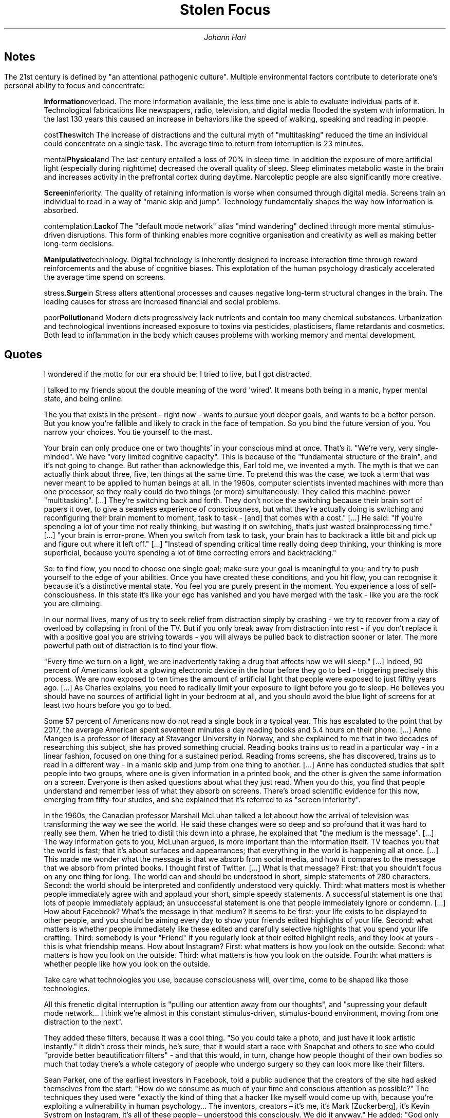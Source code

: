 .TL
Stolen Focus
.AU
Johann Hari

.SH
Notes

.LP
The 21st century is defined by "an attentional pathogenic culture".
Multiple environmental factors contribute to deteriorate one's personal ability to focus and concentrate:

.IP
.B Information overload.
The more information available, the less time one is able to evaluate individual parts of it.
Technological fabrications like newspapers, radio, television, and digital media flooded the system with information.
In the last 130 years this caused an increase in behaviors like the speed of walking, speaking and reading in people.
.IP
.B The switch cost effect.
The increase of distractions and the cultural myth of "multitasking" reduced the time an individual could concentrate on a single task.
The average time to return from interruption is 23 minutes.
.IP
.B Physical and mental exhaustion.
The last century entailed a loss of 20% in sleep time.
In addition the exposure of more artificial light (especially during nighttime) decreased the overall quality of sleep.
Sleep eliminates metabolic waste in the brain and increases activity in the prefrontal cortex during daytime. 
Narcoleptic people are also significantly more creative.
.IP
.B Screen inferiority.
The quality of retaining information is worse when consumed through digital media.
Screens train an individual to read in a way of "manic skip and jump".
Technology fundamentally shapes the way how information is absorbed.
.IP
.B Lack of contemplation.
The "default mode network" alias "mind wandering" declined through more mental stimulus-driven disruptions.
This form of thinking enables more cognitive organisation and creativity as well as making better long-term decisions.
.IP
.B Manipulative technology.
Digital technology is inherently designed to increase interaction time through reward reinforcements and the abuse of cognitive biases.
This explotation of the human psychology drasticaly accelerated the average time spend on screens.
.IP
.B Surge in stress.
Stress alters attentional processes and causes negative long-term structural changes in the brain.
The leading causes for stress are increased financial and social problems.
.IP
.B Pollution and poor diet.
Modern diets progressively lack nutrients and contain too many chemical substances.
Urbanization and technological inventions increased exposure to toxins via pesticides, plasticisers, flame retardants and cosmetics.
Both lead to inflammation in the body which causes problems with working memory and mental development.

.SH
Quotes

.QP
I wondered if the motto for our era should be: I tried to live, but I got distracted.

.QP
I talked to my friends about the double meaning of the word 'wired'.
It means both being in a manic, hyper mental state, and being online.

.QP
The you that exists in the present - right now - wants to pursue yout deeper goals, and wants to be a better person.
But you know you're fallible and likely to crack in the face of tempation.
So you bind the future version of you.
You narrow your choices.
You tie yourself to the mast.

.QP
Your brain can only produce one or two thoughts' in your conscious mind at once.
That's it.
"We're very, very single-minded".
We have "very limited cognitive capacity".
This is because of the "fundamental structure of the brain", and it's not going to change.
But rather than acknowledge this, Earl told me, we invented a myth.
The myth is that we can actually think about three, five, ten things at the same time.
To pretend this was the case, we took a term that was never meant to be applied to human beings at all.
In the 1960s, computer scientists invented machines with more than one processor, so they really could do two things (or more) simultaneously.
They called this machine-power "multitasking".
[...]
They're switching back and forth.
They don't notice the switching because their brain sort of papers it over, to give a seamless experience of consciousness, but what they're actually doing is switching and reconfiguring their brain moment to moment, task to task - [and] that comes with a cost."
[...]
He said: "If you're spending a lot of your time not really thinking, but wasting it on switching, that's just wasted brainprocessing time."
[...]
"your brain is error-prone.
When you switch from task to task, your brain has to backtrack a little bit and pick up and figure out where it left off."
[...]
"Instead of spending critical time really doing deep thinking, your thinking is more superficial, because you're spending a lot of time correcting errors and backtracking."

.QP
So: to find flow, you need to choose one single goal; make sure your goal is meaningful to you; and try to push yourself to the edge of your abilities.
Once you have created these conditions, and you hit flow, you can recognise it because it's a distinctive mental state.
You feel you are purely present in the moment.
You experience a loss of self-consciousness.
In this state it's like your ego has vanished and you have merged with the task - like you are the rock you are climbing.

.QP
In our normal lives, many of us try to seek relief from distraction simply by crashing - we try to recover from a day of overload by collapsing in front of the TV.
But if you only break away from distraction into rest - if you don't replace it with a positive goal you are striving towards - you will always be pulled back to distraction sooner or later.
The more powerful path out of distraction is to find your flow.

.QP
"Every time we turn on a light, we are inadvertently taking a drug that affects how we will sleep."
[...]
Indeed, 90 percent of Americans look at a glowing electronic device in the hour before they go to bed - triggering precisely this process.
We are now exposed to ten times the amount of artificial light that people were exposed to just fifthy years ago.
[...]
As Charles explains, you need to radically limit your exposure to light before you go to sleep.
He believes you should have no sources of artificial light in your bedroom at all, and you should avoid the blue light of screens for at least two hours before you go to bed.

.QP
Some 57 percent of Americans now do not read a single book in a typical year.
This has escalated to the point that by 2017, the average American spent seventeen minutes a day reading books and 5.4 hours on their phone.
[...]
Anne Mangen is a professor of literacy at Stavanger University in Norway, and she explained to me that in two decades of researching this subject, she has proved something crucial.
Reading books trains us to read in a particular way - in a linear fashion, focused on one thing for a sustained period.
Reading froms screens, she has discovered, trains us to read in a different way - in a manic skip and jump from one thing to another.
[...]
Anne has conducted studies that split people into two groups, where one is given information in a printed book, and the other is given the same information on a screen.
Everyone is then asked questions about what they just read.
When you do this, you find that people understand and remember less of what they absorb on screens.
There's broad scientific evidence for this now, emerging from fifty-four studies, and she explained that it's referred to as "screen inferiority".

.QP
In the 1960s, the Canadian professor Marshall McLuhan talked a lot aboout how the arrival of television was transforming the way we see the world.
He said these changes were so deep and so profound that it was hard to really see them.
When he tried to distil this down into a phrase, he explained that "the medium is the message".
[...]
The way information gets to you, McLuhan argued, is more important than the information itself.
TV teaches you that the world is fast; that it's about surfaces and appearrances; that everything in the world is happening all at once.
[...]
This made me wonder what the message is that we absorb from social media, and how it compares to the message that we absorb from printed books.
I thought first of Twitter.
[...]
What is that message?
First: that you shouldn't focus on any one thing for long.
The world can and should be understood in short, simple statements of 280 characters.
Second: the world should be interpreted and confidently understood very quickly.
Third: what matters most is whether people immediately agree with and applaud your short, simple speedy statements.
A successful statement is one that lots of people immediately applaud; an unsuccessful statement is one that people immediately ignore or condemn.
[...]
How about Facebook?
What's the message in that medium?
It seems to be first: your life exists to be displayed to other people, and you should be aiming every day to show your friends edited highlights of your life.
Second: what matters is whether people immediately like these edited and carefully selective highlights that you spend your life crafting.
Third: somebody is your "Friend" if you regularly look at their edited highlight reels, and they look at yours - this is what friendship means.
How about Instagram?
First: what matters is how you look on the outside.
Second: what matters is how you look on the outside.
Third: what matters is how you look on the outside.
Fourth: what matters is whether people like how you look on the outside.

.QP
Take care what technologies you use, because consciousness will, over time, come to be shaped like those technologies.

.QP
All this frenetic digital interruption is "pulling our attention away from our thoughts", and "supressing your default mode network... I think we're almost in this constant stimulus-driven, stimulus-bound environment, moving from one distraction to the next".

.QP
They added these filters, because it was a cool thing.
"So you could take a photo, and just have it look artistic instantly."
It didn't cross their minds, he's sure, that it would start a race with Snapchat and others to see who could "provide better beautification filters" - and that this would, in turn, change how people thought of their own bodies so much that today there's a whole category of people who undergo surgery so they can look more like their filters.

.QP
Sean Parker, one of the earliest investors in Facebook, told a public audience that the creators of the site had asked themselves from the start: "How do we consume as much of your time and conscious attention as possible?"
The techniques they used were "exactly the kind of thing that a hacker like myself would come up with, because you're exploiting a vulnerability in human psychology... The inventors, creators – it's me, it's Mark [Zuckerberg], it's Kevin Systrom on Instagram, it's all of these people – understood this consciously. We did it anyway."
He added: "God only knows what it’s doing to our children’s brains."
Chamath Palihapitiya, who had been Facebook's vice president of growth, explained in a speech that the effects are so negative that his own kids "aren't allowed to use that shit".
Tony Fadell, who co-invented the iPhone, said: "I wake up in cold sweats every so often thinking, what did we bring to the world?"
He worried that he had helped create "a nuclear bomb" that can "blow up people's brains and reprogram them".

.QP
One day, James Williams – the former Google strategist I met – addressed an audience of hundreds of leading tech designers and asked them a simple question.
"How many of you want to live in the world you are designing?"
There was a silence in the room.
People looked around them.
Nobody put up their hand.

.QP
On YouTube, what are the words that you should put into the title of your video, if you want to get picked up by the algorithm?
They are – according to the best site monitoring YouTube trends – words such as "hates, obliterates, slams, destroys".
A major study at New York University found that for every word of moral outrage you add to a tweet, your retweet rate will go up by 20 percent on average, and the words that increased your retweet rate most were "attack", "bad" and "blame".
A study by the Pew Research Center found that if you fill your Facebook posts with "indignant disagreement", you'll double your likes and shares.
So an algorithm that prioritises keeping you glued to the screen will – unintentionally but inevitably – prioritise outraging and angering you.
If it's more enraging, it's more engaging.

.QP
First, these sites and apps are designed to train our minds to crave frequent rewards.
They make us hunger for hearts and likes.
[...]
Once you have been conditioned to need these reinforcements, Tristan told one interviewer, "It's very hard to be with reality, the physical world, the built world – because it doesn't offer as frequent and as immediate rewards as this thing does."
This craving will drive you to pick up your phone more than you would if you had never been plugged into this system. 

.QP
One was Ronald Purser, who is professor of management at San Francisco State University.
He introduced me to an idea I hadn't heard before – a concept named "cruel optimism".
This is when you take a really big problem with deep causes in our culture – like obesity, or depression, or addiction – and you offer people, in upbeat language, a simplistic individual solution.
It sounds optimistic, because you are telling them that the problem can be solved, and soon – but it is, in fact, cruel, because the solution you are offering is so limited, and so blind to the deeper causes, that for most people, it will fail.

.QP
[...] the top causes of stress in the US have been identified by scientists at Stanford Graduate School of Business in a major study.
They are "a lack of health insurance, the constant threat of lay-offs, lack of discretion and autonomy in decision-making, long working hours, low levels of organisational justice, and unrealistic demands".

.QP
The average weight gain for an adult between 1960 and 2002 was 24 lbs, or 1.7 stone.
[...]
The scientists who have studied it discovered that 95 percent of people in our culture who lose weight on a diet regain it within one to five years.

.QP
When he testified before the Senate, he told them: "You can try having self-control, but there are a thousand engineers on the other side of the screen working against you."

.QP
They wrote: "Our algorithms exploit the human brain's attraction to divisiveness," and "if left unchecked", the site would continue to pump its users with "more and more divisive content in an effort to gain user attention and increase time on the platform".
A separate internal Facebook team, whose work also leaked to the Journal, had independently reached the same conclusions.
They found that 64 percent of all the people joining extremist groups were finding their way to them because Facebook's algorithms were directly recommending them.

.QP
Children who had experienced four or more types of trauma were 32.6 times more likely to have been diagnosed with attention or behaviour problems than children who had not experienced any trauma.
Other scientists across the US have backed up the broad finding that kids are far more likely to have problems focusing if they experience trauma.
For example, Dr Nicole Brown, in a separate body of research, found that childhood trauma tripled the development of ADHD symptoms.
A large study by the British Office of National Statistics found that if there's a financial crisis in the family, a child's chances of being diagnosed with attention problems go up 50 percent.
If there's a serious illness in the family, it goes up 75 percent.
If a parent has to make a court appearance, it goes up nearly 200 percent.

.QP
Six out of every ten US citizens have less than $500 in savings for if a crisis comes along, and many other countries in the Western world are moving in the same direction.

.QP
In 1920s Britain, W. G. Kellogg – the manufacturer of cereals – cut his staff from an eight-hour day to a six-hour day, and workplace accidents (a good measure of attention) fell by 41 percent.
In 2019 in Japan, Microsoft moved to a four-day week, and they reported a 40 percent improvement in productivity.
[...]
In the same city, Toyota cut two hours per day off the work week, and it turned out their mechanics produced 114 percent of what they had before, and profits went up by 25 percent.
[...]
Today, only 56 percent of Americans take even one week of vacation a year.

.QP
In the US and Britain, most of what we eat now falls into the category of "ultra-processed food" – which is, as Michael Pollan has pointed out, so removed from anything in nature that it's very hard to figure out what the original ingredients even were.
[...]
It turned out that more than 70 percent of the kids who cut out the preservatives and dyes improved their ability to pay attention, and the average improvement was a remarkable 50 percent.
[...]
The kids who drank the food dyes were significantly more likely to become hyperactive.
The evidence for this was strong and decisive enough that in the aftermath of this discovery, many European countries banned these dyes – but the US regulators refused to, and they are still being consumed every day in some of the country's most popular cereals and snacks.

.QP
"At every stage of your life, different forms of pollution will affect your attention span," and she has concluded this is a factor in why "we've got neurodevelopmental disease increasing exponentially ... [including] ADHD across the board."
She said that we are now surrounded by so many pollutants that "there is no way we can have a normal brain today".

.QP
Separate research a few years before found that modern Americans by the 1970s were carrying more than 600 times more lead in their bodies than pre-industrial humans, and the Environmental Protection Agency estimates that 68 million children were exposed to toxic levels of lead in the US from leaded petrol alone between 1927 and 1987.
[...]
For example, if your mother was exposed to lead during pregnancy and she smoked cigarettes, you are eight times more likely to be diagnosed with ADHD.

.QP
But Barbara Demeneix warned me that since then, "there are so many other [attention-damaging] chemicals that ... are increasing on the market" that she fears it is now dwarfing the benefit of ditching lead.
So I asked her – what chemicals are we being exposed to today that have potential effects on attention? "Let's start with the main culprits: pesticides. Plasticisers. Flame-retardants. Cosmetics."
She said "of over two hundred pesticides on the market in Europe, about two-thirds affect either brain development or thyroid hormone signalling".
When monkeys are exposed to the same level of the common pollutant polychlorinated biphenyls (PCBs) as humans currently are, they develop serious problems with their working memory and mental development.
A team of scientists studied the amount of a pollutant named bisphenol A, or BPA – which is used to coat 80 percent of metal cans – that mothers are exposed to.
They found that exposure to the chemical predicts which of them will have kids with behaviour problems.
[...]
She explained to me that from the moment you are conceived, your development is shaped by hormones, which "regulate early development".
So she began to research whether these chemicals have any effect on these endocrine signals.
What she discovered is that many of them create an effect that's like "radio interference", screwing with the system that guides how a human should develop, especially the brain, and making parts of it go astray.
This affects attention, she explained, because this whole system guides how a person's brain will develop.
If your brain doesn't develop normally, your attention can seriously suffer.
[...]
But Barbara Demeneix told me that trying to personally avoid pollutants today, at an individual level, is largely a fool's errand in a landscape so filled with them.
"We can eat bio [i.e. organic]. We can air our homes as often as possible. [We can] live in the countryside."
But when it comes to these endocrine disruptors, "there's no escape. There's no escape."
Not at the level of the isolated individual.

.QP
For years, scientists have been discovering a broad body of evidence showing that when people run around – or engage in any form of exercise – their ability to pay attention improves.
[...]
By 2003, in the US only 10 percent of children spent any time playing freely outdoors on a regular basis.

.QP
Richard and Ed discovered that it's easier to focus on something, and stick at it, if your motives are intrinsic – if you are doing something because it's meaningful to you – than if your motives are extrinsic, and you're doing it because you are forced to, or to get something out of it afterwards.
The more intrinsic your motivation, the easier it will be to sustain your attention.

.QP
In the US, in April 2020, the average citizen spent thirteen hours a day looking at a screen.
The number of children looking at screens for more than six hours a day increased sixfold, and traffic to kids' apps trebled.
[...]
"We were on a gradual slide into a world in which every one of our relationships was mediated by platforms and screens, and because of Covid, that gradual process went into hyper-speed."
[...]
If we continue to be a society of people who are severely under-slept and overworked; who switch tasks every three minutes; who are tracked and monitored by social media sites designed to figure out our weaknesses and manipulate them to make us scroll and scroll and scroll; who are so stressed that we become hypervigilant; who eat diets that cause our energy to spike and crash; who are breathing in a chemical soup of brain-inflaming toxins every day – then, yes, we will continue to be a society with serious attention problems. 
